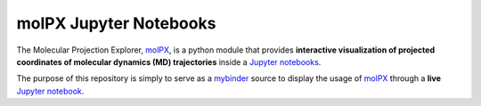 #######################
molPX Jupyter Notebooks
#######################

The Molecular Projection Explorer, `molPX <https://github.com/markovmodel/molPX>`_,
is a python module that provides **interactive visualization of projected coordinates of molecular dynamics (MD) trajectories** inside a `Jupyter notebooks <http://jupyter.org/>`_.

The purpose of this repository is simply to serve as a `mybinder <http://mybinder.org>`_
source to display the usage of `molPX <https://github.com/markovmodel/molPX>`_ through a **live**
`Jupyter notebook <http://jupyter.org/>`_.



